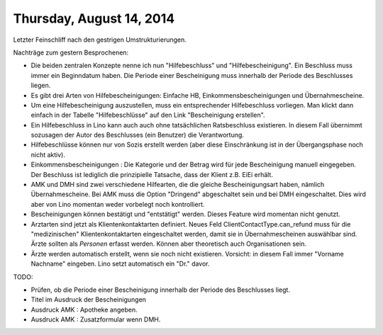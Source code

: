 =========================
Thursday, August 14, 2014
=========================


Letzter Feinschliff nach den gestrigen Umstrukturierungen.

Nachträge zum gestern Besprochenen:

- Die beiden zentralen Konzepte nenne ich nun "Hilfebeschluss" und
  "Hilfebescheinigung". Ein Beschluss muss immer ein Beginndatum
  haben. Die Periode einer Bescheinigung muss innerhalb der Periode
  des Beschlusses liegen.

- Es gibt drei Arten von Hilfebescheinigungen: Einfache HB,
  Einkommensbescheinigungen und Übernahmescheine.

- Um eine Hilfebescheinigung auszustellen, muss ein entsprechender
  Hilfebeschluss vorliegen. Man klickt dann einfach in der Tabelle
  "Hilfebeschlüsse" auf den Link "Bescheinigung erstellen".

- Ein Hilfebeschluss in Lino kann auch auch ohne tatsächlichen
  Ratsbeschluss existieren. In diesem Fall übernimmt sozusagen der
  Autor des Beschlusses (ein Benutzer) die Verantwortung. 

- Hilfebeschlüsse können nur von Sozis erstellt werden (aber diese
  Einschränkung ist in der Übergangsphase noch nicht aktiv).

- Einkommensbescheinigungen : Die Kategorie und der Betrag wird für
  jede Bescheinigung manuell eingegeben. Der Beschluss ist lediglich
  die prinzipielle Tatsache, dass der Klient z.B. EiEi erhält.

- AMK und DMH sind zwei verschiedene Hilfearten, die die gleiche
  Bescheinigungsart haben, nämlich Übernahmescheine. Bei AMK muss die
  Option "Dringend" abgeschaltet sein und bei DMH eingeschaltet. Dies
  wird aber von Lino momentan weder vorbelegt noch kontrolliert.

- Bescheinigungen können bestätigt und "entstätigt" werden. Dieses
  Feature wird momentan nicht genutzt.

- Arztarten sind jetzt als Klientenkontaktarten definiert.  Neues Feld
  ClientContactType.can_refund muss für die "medizinischen"
  Klientenkontaktarten eingeschaltet werden, damit sie in
  Übernahmescheinen auswählbar sind.  Ärzte sollten als *Personen*
  erfasst werden. Können aber theoretisch auch Organisationen sein.

- Ärzte werden automatisch erstellt, wenn sie noch nicht
  existieren. Vorsicht: in diesem Fall immer "Vorname Nachname"
  eingeben. Lino setzt automatisch ein "Dr." davor.

TODO:

- Prüfen, ob die Periode einer Bescheinigung innerhalb der Periode des
  Beschlusses liegt.
- Titel im Ausdruck der Bescheinigungen
- Ausdruck AMK : Apotheke angeben.
- Ausdruck AMK : Zusatzformular wenn DMH.
